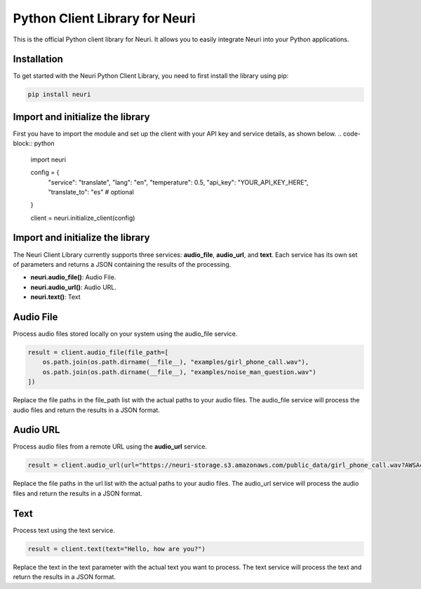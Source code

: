 ==============
Python Client Library for Neuri
==============

This is the official Python client library for Neuri. It allows you to easily integrate Neuri into your Python applications.

++++++++++++
Installation
++++++++++++

To get started with the Neuri Python Client Library, you need to first install the library using pip:

.. code-block:: python

  pip install neuri


+++++
Import and initialize the library
+++++

First you have to import the module and set up the client with your API key and service details, as shown below.
.. code-block:: python

    import neuri

    config = {
        "service": "translate",
        "lang": "en",
        "temperature": 0.5,
        "api_key": "YOUR_API_KEY_HERE",
        "translate_to": "es" # optional
    }

    client = neuri.initialize_client(config)

+++++
Import and initialize the library
+++++

The Neuri Client Library currently supports three services: **audio_file**, **audio_url**, and **text**. Each service has its own set of parameters and returns a JSON containing the results of the processing.

* **neuri.audio_file()**: Audio File.
* **neuri.audio_url()**: Audio URL.
* **neuri.text()**: Text

+++++
Audio File
+++++
Process audio files stored locally on your system using the audio_file service.

.. code-block:: python

    result = client.audio_file(file_path=[
        os.path.join(os.path.dirname(__file__), "examples/girl_phone_call.wav"),
        os.path.join(os.path.dirname(__file__), "examples/noise_man_question.wav")
    ])

Replace the file paths in the file_path list with the actual paths to your audio files. The audio_file service will process the audio files and return the results in a JSON format.

+++++
Audio URL
+++++

Process audio files from a remote URL using the **audio_url** service.

.. code-block:: python

    result = client.audio_url(url="https://neuri-storage.s3.amazonaws.com/public_data/girl_phone_call.wav?AWSAccessKeyId=AKIAQFECGXRQOTIJ2FUV&Signature=GjrMz1NkMtQgFd0etJUCiQg4WNI%3D&Expires=1995267608")

Replace the file paths in the url list with the actual paths to your audio files. The audio_url service will process the audio files and return the results in a JSON format.

+++++
Text
+++++

Process text using the text service.

.. code-block:: python

    result = client.text(text="Hello, how are you?")

Replace the text in the text parameter with the actual text you want to process. The text service will process the text and return the results in a JSON format.